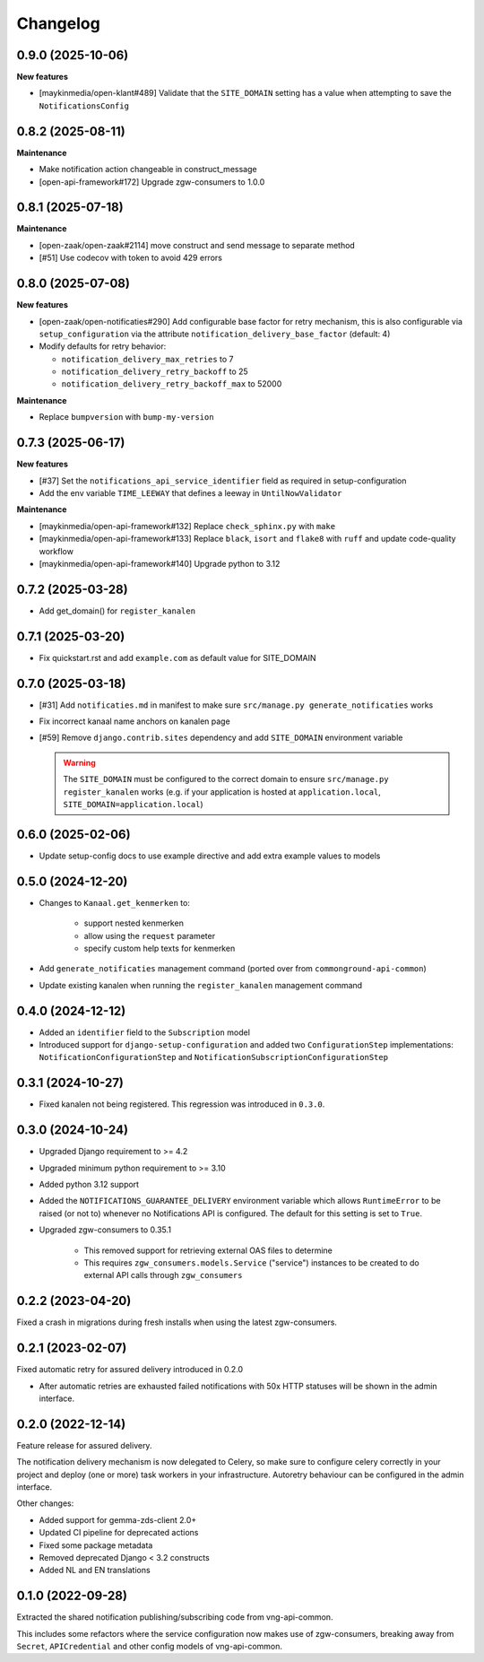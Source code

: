=========
Changelog
=========

0.9.0 (2025-10-06)
------------------

**New features**

* [maykinmedia/open-klant#489] Validate that the ``SITE_DOMAIN`` setting has a value when
  attempting to save the ``NotificationsConfig``

0.8.2 (2025-08-11)
------------------

**Maintenance**

* Make notification action changeable in construct_message
* [open-api-framework#172] Upgrade zgw-consumers to 1.0.0

0.8.1 (2025-07-18)
------------------

**Maintenance**

* [open-zaak/open-zaak#2114] move construct and send message to separate method
* [#51] Use codecov with token to avoid 429 errors

0.8.0 (2025-07-08)
------------------

**New features**

* [open-zaak/open-notificaties#290] Add configurable base factor for retry mechanism,
  this is also configurable via ``setup_configuration`` via the attribute ``notification_delivery_base_factor`` (default: 4)
* Modify defaults for retry behavior:

  * ``notification_delivery_max_retries`` to 7
  * ``notification_delivery_retry_backoff`` to 25
  * ``notification_delivery_retry_backoff_max`` to 52000

**Maintenance**

* Replace ``bumpversion`` with ``bump-my-version``

0.7.3 (2025-06-17)
------------------

**New features**

* [#37] Set the ``notifications_api_service_identifier`` field as required in setup-configuration
* Add the env variable ``TIME_LEEWAY`` that defines a leeway in ``UntilNowValidator``

**Maintenance**

* [maykinmedia/open-api-framework#132] Replace ``check_sphinx.py`` with ``make``
* [maykinmedia/open-api-framework#133] Replace ``black``, ``isort`` and ``flake8`` with ``ruff`` and update code-quality workflow
* [maykinmedia/open-api-framework#140] Upgrade python to 3.12

0.7.2 (2025-03-28)
------------------

* Add get_domain() for ``register_kanalen``

0.7.1 (2025-03-20)
------------------

* Fix quickstart.rst and add ``example.com`` as default value for SITE_DOMAIN

0.7.0 (2025-03-18)
------------------

* [#31] Add ``notificaties.md`` in manifest to make sure ``src/manage.py generate_notificaties`` works
* Fix incorrect kanaal name anchors on kanalen page
* [#59] Remove ``django.contrib.sites`` dependency and add ``SITE_DOMAIN`` environment variable

  .. warning::

      The ``SITE_DOMAIN`` must be configured to the correct domain to ensure ``src/manage.py register_kanalen`` works
      (e.g. if your application is hosted at ``application.local``, ``SITE_DOMAIN=application.local``)

0.6.0 (2025-02-06)
------------------

* Update setup-config docs to use example directive and add extra example values to models

0.5.0 (2024-12-20)
------------------

* Changes to ``Kanaal.get_kenmerken`` to:

    * support nested kenmerken
    * allow using the ``request`` parameter
    * specify custom help texts for kenmerken
* Add ``generate_notificaties`` management command (ported over from ``commonground-api-common``)
* Update existing kanalen when running the ``register_kanalen`` management command

0.4.0 (2024-12-12)
------------------

* Added an ``identifier`` field to the ``Subscription`` model
* Introduced support for ``django-setup-configuration`` and added two
  ``ConfigurationStep`` implementations: ``NotificationConfigurationStep`` and
  ``NotificationSubscriptionConfigurationStep``

0.3.1 (2024-10-27)
------------------

* Fixed kanalen not being registered. This regression was introduced in ``0.3.0``.

0.3.0 (2024-10-24)
------------------

* Upgraded Django requirement  to >= 4.2
* Upgraded minimum python requirement to >= 3.10
* Added python 3.12 support
* Added the ``NOTIFICATIONS_GUARANTEE_DELIVERY`` environment variable which allows
  ``RuntimeError`` to be raised (or not to) whenever no Notifications API is
  configured. The default for this setting is set to ``True``.
* Upgraded zgw-consumers to 0.35.1

    * This removed support for retrieving external OAS files to determine
    * This requires ``zgw_consumers.models.Service`` ("service") instances to be
      created to do external API calls through ``zgw_consumers``

0.2.2 (2023-04-20)
------------------

Fixed a crash in migrations during fresh installs when using the latest zgw-consumers.

0.2.1 (2023-02-07)
------------------

Fixed automatic retry for assured delivery introduced in 0.2.0

* After automatic retries are exhausted failed notifications with 50x HTTP statuses
  will be shown in the admin interface.

0.2.0 (2022-12-14)
------------------

Feature release for assured delivery.

The notification delivery mechanism is now delegated to Celery, so make sure to
configure celery correctly in your project and deploy (one or more) task workers in
your infrastructure. Autoretry behaviour can be configured in the admin interface.

Other changes:

* Added support for gemma-zds-client 2.0+
* Updated CI pipeline for deprecated actions
* Fixed some package metadata
* Removed deprecated Django < 3.2 constructs
* Added NL and EN translations

0.1.0 (2022-09-28)
------------------

Extracted the shared notification publishing/subscribing code from vng-api-common.

This includes some refactors where the service configuration now makes use of
zgw-consumers, breaking away from ``Secret``, ``APICredential`` and other config models
of vng-api-common.
